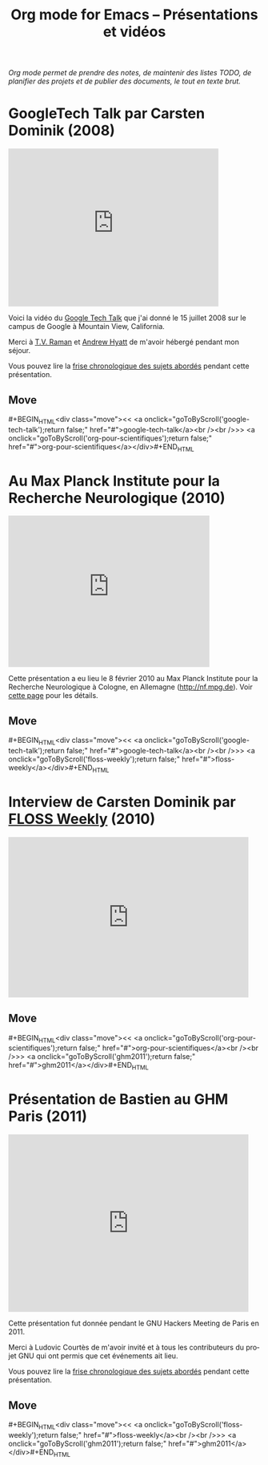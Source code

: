 #+TITLE:     Org mode for Emacs -- Présentations et vidéos
#+AUTHOR:    Bastien
#+EMAIL:     bzg at gnu dot org
#+STARTUP:   hidestars
#+LANGUAGE:  en
#+OPTIONS:   H:3 num:nil toc:nil \n:nil @:t ::t |:t ^:t *:t TeX:t author:nil <:t LaTeX:t
#+KEYWORDS:  Org Org-mode Emacs outline planning note authoring project plain-text LaTeX HTML
#+DESCRIPTION: Org Org-mode Emacs Talks about Org-mode
#+MACRO: updown #+BEGIN_HTML\n<div class="move">\n<< <a onclick="goToByScroll('$1');return false;" href="#">$1</a><br /><br />>> <a onclick="goToByScroll('$2');return false;" href="#">$2</a>\n</div>\n#+END_HTML
#+STYLE:     <link rel="stylesheet" href="http://orgmode.org/org.css" type="text/css" />

/Org mode permet de prendre des notes, de maintenir des listes TODO, de
planifier des projets et de publier des documents, le tout en texte brut./

* GoogleTech Talk par Carsten Dominik (2008)
  :PROPERTIES:
  :ID:       google-tech-talk
  :END:

#+begin_html
<iframe class="iframe" width="420" height="315" src="http://www.youtube.com/embed/oJTwQvgfgMM" frameborder="0" allowfullscreen></iframe>
#+end_html

Voici la vidéo du [[http://www.youtube.com/user/GoogleTechTalks][Google Tech Talk]] que j'ai donné le 15 juillet 2008 sur le
campus de Google à Mountain View, California.

Merci à [[http://emacspeak.sourceforge.net/raman/][T.V. Raman]] et [[http://technical-dresese.blogspot.com/][Andrew Hyatt]] de m'avoir hébergé pendant mon séjour.

Vous pouvez lire la [[http://orgmode.org/worg/org-tutorials/org-screencasts/org-mode-google-tech-talk.html#sec-2][frise chronologique des sujets abordés]] pendant cette
présentation.

** Move
   :PROPERTIES:
   :ID:       move
   :HTML_CONTAINER_CLASS: move
   :END:

{{{updown(google-tech-talk,org-pour-scientifiques)}}}

* Au Max Planck Institute pour la Recherche Neurologique (2010)
  :PROPERTIES:
  :ID:       org-pour-scientifiques
  :END:

#+begin_html
<iframe class="iframe" src="http://player.vimeo.com/video/33725204?title=0&amp;byline=0&amp;portrait=0&amp;autoplay=0" width="402" height="302" frameborder="0" webkitAllowFullScreen mozallowfullscreen allowFullScreen></iframe>
#+end_html

Cette présentation a eu lieu le 8 février 2010 au Max Planck Institute pour
la Recherche Neurologique à Cologne, en Allemagne (http://nf.mpg.de).  Voir
[[http://www.nf.mpg.de/orgmode/guest-talk-dominik.html][cette page]] pour les détails.

** Move
   :PROPERTIES:
   :ID:       move
   :HTML_CONTAINER_CLASS: move
   :END:

{{{updown(google-tech-talk,floss-weekly)}}}

* Interview de Carsten Dominik par [[http://twit.tv/show/floss-weekly/136][FLOSS Weekly]] (2010)
  :PROPERTIES:
  :ID:       floss-weekly
  :END:

#+begin_html
<iframe class="iframe" src="http://twit.tv/embed/8239" width="480" height="320" scrolling="no" marginwidth="0" marginheight="0" hspace="0" align="middle" frameborder="0"></iframe>
#+end_html

** Move
   :PROPERTIES:
   :ID:       move
   :HTML_CONTAINER_CLASS: move
   :END:

{{{updown(org-pour-scientifiques,ghm2011)}}}

* Présentation de Bastien au GHM Paris (2011)
  :PROPERTIES:
  :ID:       ghm2011
  :END:

#+begin_html
<iframe class="iframe" src="http://player.vimeo.com/video/30721952?title=0&amp;byline=0&amp;portrait=0" width="480" height="354" frameborder="0" webkitAllowFullScreen mozallowfullscreen allowFullScreen></iframe>
#+end_html

Cette présentation fut donnée pendant le GNU Hackers Meeting de Paris
en 2011.

Merci à Ludovic Courtès de m'avoir invité et à tous les contributeurs du
projet GNU qui ont permis que cet événements ait lieu.

Vous pouvez lire la [[http://orgmode.org/worg/org-tutorials/org-screencasts/ghm2011-demo.html#sec-2][frise chronologique des sujets abordés]] pendant cette
présentation.

** Move
   :PROPERTIES:
   :ID:       move
   :HTML_CONTAINER_CLASS: move
   :END:

{{{updown(floss-weekly,ghm2011)}}}
